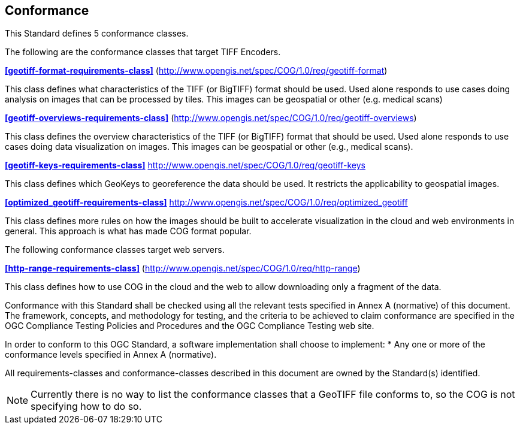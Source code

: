 == Conformance
This Standard defines 5 conformance classes.

The following are the conformance classes that target TIFF Encoders.

*<<geotiff-format-requirements-class>>* (http://www.opengis.net/spec/COG/1.0/req/geotiff-format)

This class defines what characteristics of the TIFF (or BigTIFF) format should be used. Used alone responds to use cases doing analysis on images that can be processed by tiles. This images can be geospatial or other (e.g. medical scans)

*<<geotiff-overviews-requirements-class>>* (http://www.opengis.net/spec/COG/1.0/req/geotiff-overviews)

This class defines the overview characteristics of the TIFF (or BigTIFF) format that should be used. Used alone responds to use cases doing data visualization on images. This images can be geospatial or other (e.g., medical scans).

*<<geotiff-keys-requirements-class>>* http://www.opengis.net/spec/COG/1.0/req/geotiff-keys

This class defines which GeoKeys to georeference the data should be used. It restricts the applicability to geospatial images.

*<<optimized_geotiff-requirements-class>>* http://www.opengis.net/spec/COG/1.0/req/optimized_geotiff

This class defines more rules on how the images should be built to accelerate visualization in the cloud and web environments in general. This approach is what has made COG format popular.

The following conformance classes target web servers.

*<<http-range-requirements-class>>* (http://www.opengis.net/spec/COG/1.0/req/http-range)

This class defines how to use COG in the cloud and the web to allow downloading only a fragment of the data. 

Conformance with this Standard shall be checked using all the relevant tests specified in Annex A (normative) of this document. The framework, concepts, and methodology for testing, and the criteria to be achieved to claim conformance are specified in the OGC Compliance Testing Policies and Procedures and the OGC Compliance Testing web site.

In order to conform to this OGC Standard, a software implementation shall choose to implement:
* Any one or more of the conformance levels specified in Annex A (normative).

All requirements-classes and conformance-classes described in this document are owned by the Standard(s) identified.

NOTE: Currently there is no way to list the conformance classes that a GeoTIFF file conforms to, so the COG is not specifying how to do so.
